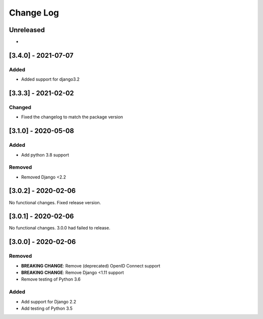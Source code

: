 Change Log
==========

..
   This file loosely adheres to the structure of https://keepachangelog.com/,
   but in reStructuredText instead of Markdown.

   This project adheres to Semantic Versioning (https://semver.org/).

.. There should always be an "Unreleased" section for changes pending release.

Unreleased
----------

*

[3.4.0] - 2021-07-07
--------------------

Added
~~~~~~~

* Added support for django3.2

[3.3.3] - 2021-02-02
--------------------

Changed
~~~~~~~

* Fixed the changelog to match the package version

[3.1.0] - 2020-05-08
--------------------

Added
~~~~~

* Add python 3.8 support

Removed
~~~~~~~

* Removed Django <2.2

[3.0.2] - 2020-02-06
--------------------

No functional changes. Fixed release version.

[3.0.1] - 2020-02-06
--------------------

No functional changes. 3.0.0 had failed to release.

[3.0.0] - 2020-02-06
--------------------

Removed
~~~~~~~

* **BREAKING CHANGE**: Remove (deprecated) OpenID Connect support
* **BREAKING CHANGE**: Remove Django <1.11 support
* Remove testing of Python 3.6

Added
~~~~~

* Add support for Django 2.2
* Add testing of Python 3.5
